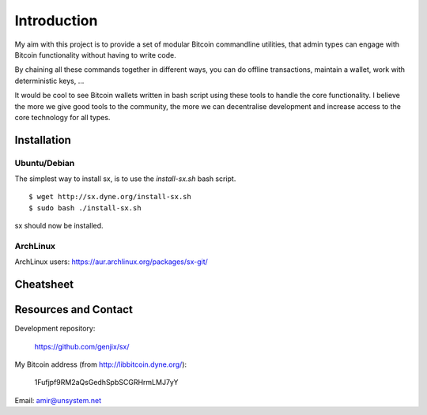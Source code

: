 .. _tut-intro:

***************
Introduction
***************

My aim with this project is to provide a set of modular Bitcoin
commandline utilities, that admin types can engage with Bitcoin
functionality without having to write code.

By chaining all these commands together in different ways, you can do
offline transactions, maintain a wallet, work with deterministic keys, ...

It would be cool to see Bitcoin wallets written in bash script using
these tools to handle the core functionality. I believe the more we
give good tools to the community, the more we can decentralise
development and increase access to the core technology for all types.

Installation
============

Ubuntu/Debian
-------------

The simplest way to install sx, is to use the `install-sx.sh` bash script.
::

    $ wget http://sx.dyne.org/install-sx.sh
    $ sudo bash ./install-sx.sh

sx should now be installed.

ArchLinux
---------

ArchLinux users: https://aur.archlinux.org/packages/sx-git/

Cheatsheet
==========

.. image:: img/cheatsheet.png

Resources and Contact
=====================

Development repository:

  https://github.com/genjix/sx/

My Bitcoin address (from http://libbitcoin.dyne.org/):

    1Fufjpf9RM2aQsGedhSpbSCGRHrmLMJ7yY

Email: amir@unsystem.net

